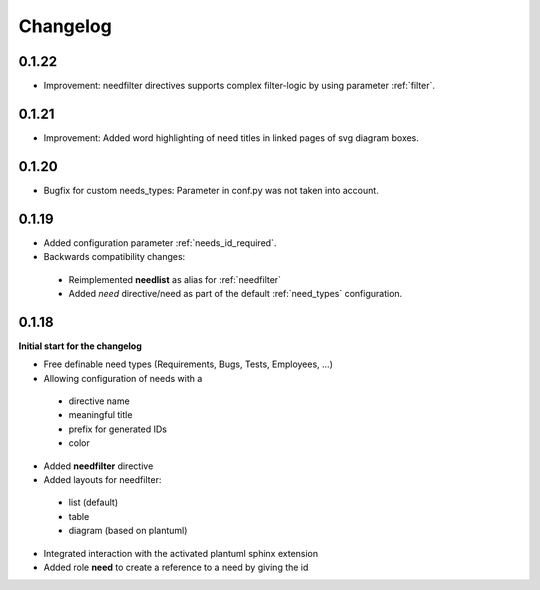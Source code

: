 Changelog
=========

0.1.22
------

* Improvement: needfilter directives supports complex filter-logic by using parameter :ref:`filter`.

0.1.21
------

* Improvement: Added word highlighting of need titles in linked pages of svg diagram boxes.

0.1.20
------

* Bugfix for custom needs_types: Parameter in conf.py was not taken into account.

0.1.19
------

* Added configuration parameter :ref:`needs_id_required`.
* Backwards compatibility changes:

 * Reimplemented **needlist** as alias for :ref:`needfilter`
 * Added *need* directive/need as part of the default :ref:`need_types` configuration.

0.1.18
------

**Initial start for the changelog**

* Free definable need types (Requirements, Bugs, Tests, Employees, ...)
* Allowing configuration of needs with a

 * directive name
 * meaningful title
 * prefix for generated IDs
 * color

* Added **needfilter** directive
* Added layouts for needfilter:

 * list (default)
 * table
 * diagram (based on plantuml)

* Integrated interaction with the activated plantuml sphinx extension

* Added role **need** to create a reference to a need by giving the id
